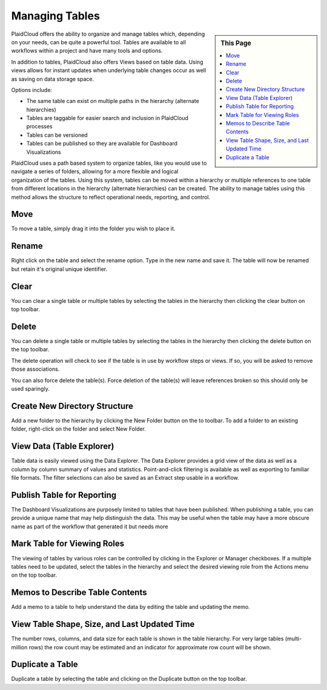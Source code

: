 .. sectionauthor:: Genova Morel <genova.morel@tartansolutions.com>
.. sectionauthor:: Paul Morel <paul.morel@tartansolutions.com>

Managing Tables
===============

.. sidebar:: This Page

   .. contents::
      :local:


PlaidCloud offers the ability to organize and manage tables which, depending on your needs, can be quite a powerful
tool. Tables are available to all workflows within a project and have many tools and options.

In addition to tables, PlaidCloud also offers Views based on table data.  Using views allows for instant updates when 
underlying table changes occur as well as saving on data storage space.

Options include:

- The same table can exist on multiple paths in the hierarchy (alternate hierarchies)
- Tables are taggable for easier search and inclusion in PlaidCloud processes
- Tables can be versioned
- Tables can be published so they are available for Dashboard Visualizations

PlaidCloud uses a path based system to organize tables, like you would use to navigate a series of folders, allowing for a more flexible and logical organization of the tables. Using this system, tables can be moved within a hierarchy or multiple references to one table from different locations in the hierarchy (alternate hierarchies) can be created. The ability to manage tables using this method allows the structure to reflect operational needs, reporting, and control.

Move
--------------------------------

To move a table, simply drag it into the folder you wish to place it.


Rename
--------------------------------

Right click on the table and select the rename option.  Type in the new name and save it.  The table will now be renamed but retain it's original unique identifier.

Clear
--------------------------------

You can clear a single table or multiple tables by selecting the tables in the hierarchy then clicking the clear button on top toolbar.

Delete
--------------------------------

You can delete a single table or multiple tables by selecting the tables in the hierarchy then clicking the delete button on the top toolbar.

The delete operation will check to see if the table is in use by workflow steps or views.  If so, you will be asked to remove those associations.

You can also force delete the table(s).  Force deletion of the table(s) will leave references broken so this should only be used sparingly.

Create New Directory Structure
--------------------------------

Add a new folder to the hierarchy by clicking the New Folder button on the to toolbar.  To add a folder to an existing folder, right-click on the folder and select New Folder.

View Data (Table Explorer)
--------------------------------

Table data is easily viewed using the Data Explorer.  The Data Explorer provides a grid view of the data as well as a column by column summary of 
values and statistics.  Point-and-click filtering is available as well as exporting to familiar file formats.  The filter selections can also 
be saved as an Extract step usable in a workflow.

Publish Table for Reporting
--------------------------------

The Dashboard Visualizations are purposely limited to tables that have been published.  When publishing a table, you can provide a unique name that
may help distinguish the data.  This may be useful when the table may have a more obscure name as part of the workflow that generated it but needs more 

Mark Table for Viewing Roles
--------------------------------

The viewing of tables by various roles can be controlled by clicking in the Explorer or Manager checkboxes.  If a multiple tables need to be updated, select the tables
in the hierarchy and select the desired viewing role from the Actions menu on the top toolbar.

Memos to Describe Table Contents
--------------------------------

Add a memo to a table to help understand the data by editing the table and updating the memo.


View Table Shape, Size, and Last Updated Time
-------------------------------------------------

The number rows, columns, and data size for each table is shown in the table hierarchy.  For very large tables (multi-million rows) the row count may be estimated
and an indicator for approximate row count will be shown.

Duplicate a Table
--------------------------------

Duplicate a table by selecting the table and clicking on the Duplicate button on the top toolbar.

.. |log icon select| image:: ../../_static/img/plaidcloud/projects/common/1_log_icon_select.png
.. |member icon select| image:: ../../_static/img/plaidcloud/projects/common/1_member_icon_select.png
.. |projects action select| image:: ../../_static/img/plaidcloud/projects/common/2_projects_action_select.png
